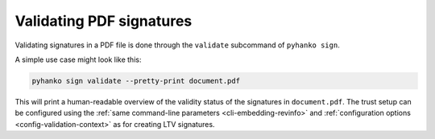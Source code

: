 Validating PDF signatures
=========================

Validating signatures in a PDF file is done through the
``validate`` subcommand of ``pyhanko sign``.

A simple use case might look like this:

.. code-block:: bash

    pyhanko sign validate --pretty-print document.pdf

This will print a human-readable overview of the validity status of the
signatures in ``document.pdf``.
The trust setup can be configured using the
:ref:`same command-line parameters <cli-embedding-revinfo>`
and :ref:`configuration options <config-validation-context>`
as for creating LTV signatures.

